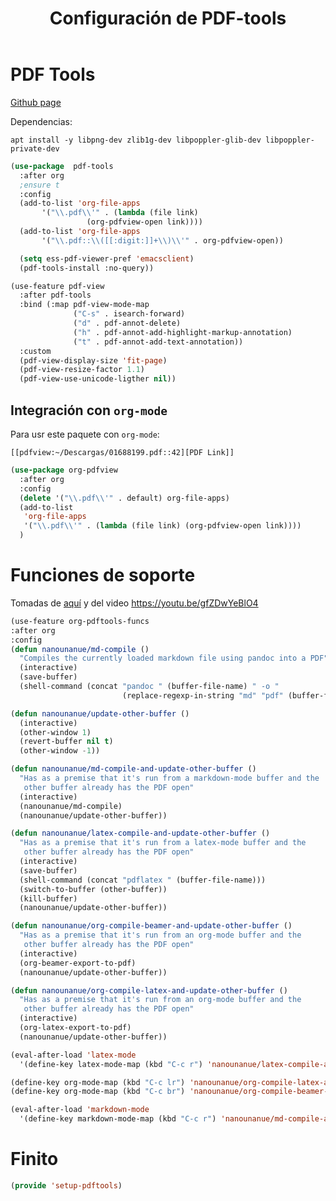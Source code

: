 #+TITLE: Configuración de PDF-tools
#+AUTHOR: Adolfo De Unánue
#+EMAIL: nanounanue@gmail.com
#+STARTUP: showeverything
#+STARTUP: nohideblocks
#+STARTUP: indent
#+PROPERTY: header-args:emacs-lisp :tangle ~/.emacs.d/elisp/setup-pdftools.el
#+PROPERTY:    header-args:shell  :tangle no
#+PROPERTY:    header-args        :results silent   :eval no-export   :comments org
#+OPTIONS:     num:nil toc:nil todo:nil tasks:nil tags:nil
#+OPTIONS:     skip:nil author:nil email:nil creator:nil timestamp:nil
#+INFOJS_OPT:  view:nil toc:nil ltoc:t mouse:underline buttons:0 path:http://orgmode.org/org-info.js
#+TAGS: emacs

* PDF Tools
[[https://github.com/politza/pdf-tools][
Github page]]

Dependencias:

#+BEGIN_SRC shell :dir /sudo::
apt install -y libpng-dev zlib1g-dev libpoppler-glib-dev libpoppler-private-dev
#+END_SRC


#+BEGIN_SRC emacs-lisp
  (use-package  pdf-tools
    :after org
    ;ensure t
    :config
    (add-to-list 'org-file-apps
         '("\\.pdf\\'" . (lambda (file link)
                   (org-pdfview-open link))))
    (add-to-list 'org-file-apps
         '("\\.pdf::\\([[:digit:]]+\\)\\'" . org-pdfview-open))

    (setq ess-pdf-viewer-pref 'emacsclient)
    (pdf-tools-install :no-query))

#+END_SRC

#+BEGIN_SRC emacs-lisp
(use-feature pdf-view
  :after pdf-tools
  :bind (:map pdf-view-mode-map
              ("C-s" . isearch-forward)
              ("d" . pdf-annot-delete)
              ("h" . pdf-annot-add-highlight-markup-annotation)
              ("t" . pdf-annot-add-text-annotation))
  :custom
  (pdf-view-display-size 'fit-page)
  (pdf-view-resize-factor 1.1)
  (pdf-view-use-unicode-ligther nil))
#+END_SRC


** Integración con =org-mode=

Para usr este paquete con  =org-mode=:

#+BEGIN_EXAMPLE
[[pdfview:~/Descargas/01688199.pdf::42][PDF Link]]
#+END_EXAMPLE

#+BEGIN_SRC emacs-lisp
  (use-package org-pdfview
    :after org
    :config
    (delete '("\\.pdf\\'" . default) org-file-apps)
    (add-to-list
     'org-file-apps
     '("\\.pdf\\'" . (lambda (file link) (org-pdfview-open link))))
    )
#+END_SRC


* Funciones de soporte

Tomadas de [[https://github.com/munen/emacs.d#convenience-functions-when-working-with-pdf-exports][aquí]] y del video https://youtu.be/gfZDwYeBlO4

#+begin_src emacs-lisp
(use-feature org-pdftools-funcs
:after org
:config
(defun nanounanue/md-compile ()
  "Compiles the currently loaded markdown file using pandoc into a PDF"
  (interactive)
  (save-buffer)
  (shell-command (concat "pandoc " (buffer-file-name) " -o "
                         (replace-regexp-in-string "md" "pdf" (buffer-file-name)))))

(defun nanounanue/update-other-buffer ()
  (interactive)
  (other-window 1)
  (revert-buffer nil t)
  (other-window -1))

(defun nanounanue/md-compile-and-update-other-buffer ()
  "Has as a premise that it's run from a markdown-mode buffer and the
   other buffer already has the PDF open"
  (interactive)
  (nanounanue/md-compile)
  (nanounanue/update-other-buffer))

(defun nanounanue/latex-compile-and-update-other-buffer ()
  "Has as a premise that it's run from a latex-mode buffer and the
   other buffer already has the PDF open"
  (interactive)
  (save-buffer)
  (shell-command (concat "pdflatex " (buffer-file-name)))
  (switch-to-buffer (other-buffer))
  (kill-buffer)
  (nanounanue/update-other-buffer))

(defun nanounanue/org-compile-beamer-and-update-other-buffer ()
  "Has as a premise that it's run from an org-mode buffer and the
   other buffer already has the PDF open"
  (interactive)
  (org-beamer-export-to-pdf)
  (nanounanue/update-other-buffer))

(defun nanounanue/org-compile-latex-and-update-other-buffer ()
  "Has as a premise that it's run from an org-mode buffer and the
   other buffer already has the PDF open"
  (interactive)
  (org-latex-export-to-pdf)
  (nanounanue/update-other-buffer))

(eval-after-load 'latex-mode
  '(define-key latex-mode-map (kbd "C-c r") 'nanounanue/latex-compile-and-update-other-buffer))

(define-key org-mode-map (kbd "C-c lr") 'nanounanue/org-compile-latex-and-update-other-buffer)
(define-key org-mode-map (kbd "C-c br") 'nanounanue/org-compile-beamer-and-update-other-buffer)

(eval-after-load 'markdown-mode
  '(define-key markdown-mode-map (kbd "C-c r") 'nanounanue/md-compile-and-update-other-buffer)))
#+end_src

* Finito
#+begin_src emacs-lisp
(provide 'setup-pdftools)
#+end_src
